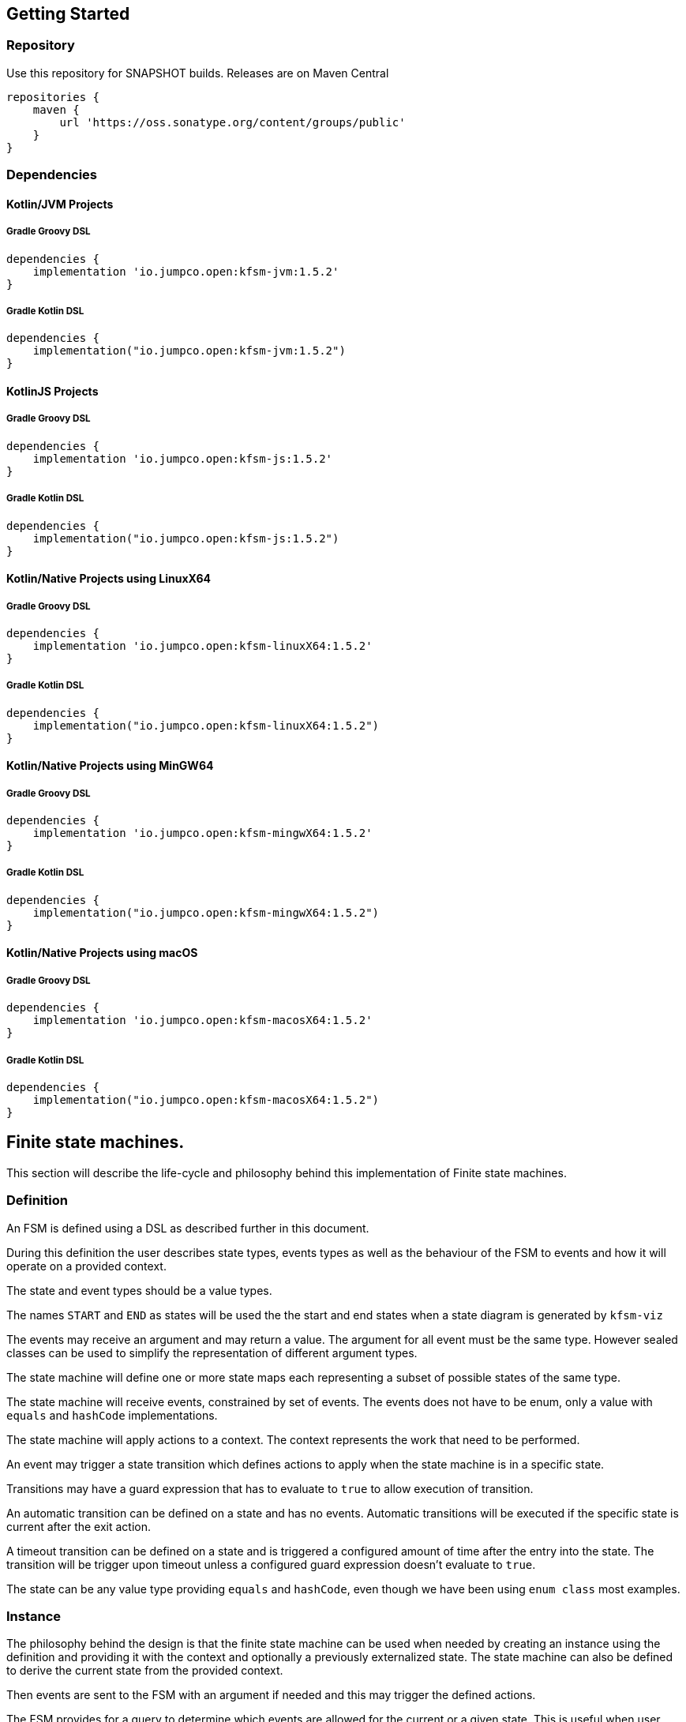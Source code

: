 == Getting Started

=== Repository

Use this repository for SNAPSHOT builds. Releases are on Maven Central
[source,groovy]
----
repositories {
    maven {
        url 'https://oss.sonatype.org/content/groups/public'
    }
}
----
=== Dependencies
==== Kotlin/JVM Projects

===== Gradle Groovy DSL
[source,groovy]
----
dependencies {
    implementation 'io.jumpco.open:kfsm-jvm:1.5.2'
}
----

===== Gradle Kotlin DSL
[source,kotlin]
----
dependencies {
    implementation("io.jumpco.open:kfsm-jvm:1.5.2")
}
----

==== KotlinJS Projects
===== Gradle Groovy DSL
[source,groovy]
----
dependencies {
    implementation 'io.jumpco.open:kfsm-js:1.5.2'
}
----
===== Gradle Kotlin DSL
[source,kotlin]
----
dependencies {
    implementation("io.jumpco.open:kfsm-js:1.5.2")
}
----

==== Kotlin/Native Projects using LinuxX64
===== Gradle Groovy DSL
[source,groovy]
----
dependencies {
    implementation 'io.jumpco.open:kfsm-linuxX64:1.5.2'
}
----
===== Gradle Kotlin DSL
[source,kotlin]
----
dependencies {
    implementation("io.jumpco.open:kfsm-linuxX64:1.5.2")
}
----

==== Kotlin/Native Projects using MinGW64
===== Gradle Groovy DSL
[source,groovy]
----
dependencies {
    implementation 'io.jumpco.open:kfsm-mingwX64:1.5.2'
}
----
===== Gradle Kotlin DSL
[source,kotlin]
----
dependencies {
    implementation("io.jumpco.open:kfsm-mingwX64:1.5.2")
}
----

==== Kotlin/Native Projects using macOS
===== Gradle Groovy DSL
[source,groovy]
----
dependencies {
    implementation 'io.jumpco.open:kfsm-macosX64:1.5.2'
}
----
===== Gradle Kotlin DSL
[source,kotlin]
----
dependencies {
    implementation("io.jumpco.open:kfsm-macosX64:1.5.2")
}
----

== Finite state machines.

This section will describe the life-cycle and philosophy behind this implementation of Finite state machines.

=== Definition
An FSM is defined using a DSL as described further in this document.

During this definition the user describes state types, events types as well as the behaviour of the FSM to events and how it will operate on a provided context.

The state and event types should be a value types.

The names `START` and `END` as states will be used the the start and end states when a state diagram is generated by `kfsm-viz`

The events may receive an argument and may return a value. The argument for all event must be the same type. However sealed classes can be used to simplify the representation of different argument types.

The state machine will define one or more state maps each representing a subset of possible states of the same type.

The state machine will receive events, constrained by set of events. The events does not have to be enum, only a value with `equals` and `hashCode` implementations.

The state machine will apply actions to a context. The context represents the work that need to be performed.

An event may trigger a state transition which defines actions to apply when the state machine is in a specific state.

Transitions may have a guard expression that has to evaluate to `true` to allow execution of transition.

An automatic transition can be defined on a state and has no events. Automatic transitions will be executed if the specific state is current after the exit action.

A timeout transition can be defined on a state and is triggered a configured amount of time after the entry into the state. The transition will be trigger upon timeout unless a configured guard expression doesn't evaluate to `true`.

The state can be any value type providing `equals` and `hashCode`, even though we have been using `enum class` most examples.

=== Instance
The philosophy behind the design is that the finite state machine can be used when needed by creating an instance using the definition and providing it with the context and optionally a previously externalized state.
The state machine can also be defined to derive the current state from the provided context.

Then events are sent to the FSM with an argument if needed and this may trigger the defined actions.

The FSM provides for a query to determine which events are allowed for the current or a given state. This is useful when user interaction controls need to be disabled or in the case of a back-end application using HATEOAS can add links limited to allowed events.

If the FSM is configured with timeout transitions the instance will need to remain active. This is typically only used in UI or embedded interactive applications.

If the FSM is used in a stateless environment that is driven by requests or events, the state can be externalised after use if it isn't derived from the provided context.
The externalised state is a list of pairs making up the state type and the name of the associated statemap.

=== Named Maps and Push / Pop Transitions

A named map represents a set of states that is grouped together. Named maps can be visited by using a push transition and return using a pop transition.
A push transition requires a map name and a target state along with the normal event and optional guard and action.
The current state map will be pushed on a stack and a statemap instance will be created using the named definition.
Events will be processed according to the transition rules of the named map.

== DSL
The DSL provides a way of configuring the statemachine.
The statemachine supports:

* Transitions: internal and external
** Transitions are external when the target state is defined even if the target is same as current.
* Guard expressions
* Entry and exit actions per state and globally
* Default actions per state and globally
* Named statemaps
* Push and pop transitions
* Automatic transitions
* Timeout transitions
* Actions as `suspend` functions.
* State machine `invariant` will be evaluated on all events and throw an `InvariantException` if not true

All configuration calls are eventually applied to link:javadoc/kfsm/io.jumpco.open.kfsm/-state-machine-builder/index.html[StateMachineBuilder]

=== `stateMachine`
The top level element is `stateMachine` either by using the function

* link:javadoc/kfsm/io.jumpco.open.kfsm/-state-machine-builder/state-machine.html[StateMachineBuilder::stateMachine]
* link:javadoc/kfsm/io.jumpco.open.kfsm/state-machine.html[stateMachine]

There are 3 overloaded variations on `stateMachine` for providing `Any` as the return type and the argument to events/actions in cases where they are not used.
[source,kotlin,numbered]
----
// using global function
val definition = stateMachine(
    State.values().toSet(),
    Event.values().toSet(),
    ContextType::class,
    ArgType::class,
    ReturnType::class
) {
    defaultInitialState = State.S1 // optional start state
    invariant { } // invariant for stateMachine
    default { // global defaults
    }
    initialState { // initial state expression
    }
    initialStates { // define expression for deriving state stack for nested maps.
    }
    onStateChange { // define an event handler to be invoked after a transition when the state has changed.

    }
    stateMap { // define named statemap
    }
    whenState { // state definition
    }
}.build()
----

=== `functionalStateMachine`
The top level element is `functionalStateMachine` either by using the function

* link:javadoc/kfsm/io.jumpco.open.kfsm/functional-state-machine.html[functionalStateMachine]

It provides the same as `stateMachine` but in this case the Context, argument and return types are all the same.
[source,kotlin,numbered]
----
// using global function
val definition = stateMachine(
    State.values().toSet(),
    Event.values().toSet(),
    ContextType::class
) {
    defaultInitialState = State.S1 // optional start state
    invariant { } // invariant for stateMachine
    default { // global defaults
    }
    initialState { // initial state expression
    }
    initialStates { // define expression for deriving state stack for nested maps.
    }
    onStateChange { // define an event handler to be invoked after a transition when the state has changed.

    }
    stateMap { // define named statemap
    }
    whenState { // state definition
    }
}.build()
----

=== `asyncStateMachine`

This method provides for creating a statemachine definition and instances that have `suspend` functions as actions.
This also adds the support for `timeout` on the state map handler.

* link:javadoc/kfsm/io.jumpco.open.kfsm.async/async-state-machine.html[asyncStateMachine]
* link:javadoc/kfsm/io.jumpco.open.kfsm.async/-async-state-machine-builder/state-machine.html

There are 3 overloaded variations on `stateMachine` for providing `Any` as the return type and the argument to events/actions in cases where they are not used.
[source,kotlin,numbered]
----
// using global function
val definition = asyncStateMachine(
    State.values().toSet(),
    Event.values().toSet(),
    ContextType::class,
    ArgType::class,
    ReturnType::class
) {
    defaultInitialState = State.S1 // optional
    invariant { } // invariant for stateMachine
    default { // global defaults
    }
    initialState { // initial state expression
    }
    initialStates { // define expression for deriving state stack for nested maps.
    }
    onStateChange { // define an event handler to be invoked after a transition when the state has changed.

    }
    stateMap { // define named statemap
    }
    whenState { // state definition
    }
}.build()
----

=== `asyncFunctionalStateMachine`

This is the same as `asyncStateMachine` except that Context, argument and return types are all the same.

* link:javadoc/kfsm/io.jumpco.open.kfsm.async/async-functional-state-machine.html[asyncFunctionalStateMachine]

[source,kotlin,numbered]
----
// using global function
val definition = asyncFunctionalStateMachine(
    State.values().toSet(),
    Event.values().toSet(),
    ContextType::class
) {
    defaultInitialState = State.S1 // optional
    invariant { } // invariant for stateMachine
    default { // global defaults
    }
    initialState { // initial state expression
    }
    initialStates { // define expression for deriving state stack for nested maps.
    }
    onStateChange { // define an event handler to be invoked after a transition when the state has changed.

    }
    stateMap { // define named statemap
    }
    whenState { // state definition
    }
}.build()
----

=== `default`
* Handler: link:javadoc/kfsm/io.jumpco.open.kfsm/-dsl-state-machine-handler/default.html[DslStateMachineHandler::default]
* Mandatory: _Optional_
* Cardinality: _Multiple_

Provide default configuration for entry and exit actions as well as a default action.

Example:
[source,kotlin,numbered]
----
default {
    action { // global action
    }
    onEntry { // global state entry action
    }
    onExit { // global state exit action
    }
    onEvent { // default transitions
    }
}
----

==== `action`
* Handler: link:javadoc/kfsm/io.jumpco.open.kfsm/-dsl-state-map-default-event-handler/action.html[DslStateMachineDefaultEventHandler::action]
* Mandatory: _Optional_
* Cardinality: _Single_

Provide a lambda `C.(S, E, A?)->R?` that will be invoked when no other transitions are matched.

Example:
[source,kotlin,numbered]
----
action { currentState, event, arg -> // global default action
    contextFunction()
    anotherContextFunction()
}
----

==== `onEntry`
* Handler: link:javadoc/kfsm/io.jumpco.open.kfsm/-dsl-state-map-default-event-handler/on-entry.html[DslStateMachineDefaultEventHandler::onEntry]
* Mandatory: _Optional_
* Cardinality: _Single_

Provide a lambda `C.(S,S,A?) -> Unit` that will be invoked before a change in the state of the FSM.
Global entry actions will be called for all external transitions after state specific entry actions.

Example:
[source,kotlin,numbered]
----
onEntry { fromState, targetState, arg ->
    entryAction()
}
----

==== `onExit`
* Handler: link:javadoc/kfsm/io.jumpco.open.kfsm/-dsl-state-map-default-event-handler/on-exit.html[DslStateMachineDefaultEventHandler::onExit]
* Mandatory: _Optional_
* Cardinality: _Single_

Provide a lambda `C.(S,S,A?) -> Unit` that will be invoked after a change in the state of the FSM.
Global exit actions will be called for all external transitions after state specific entry actions.

Example:
[source,kotlin,numbered]
----
onExit { fromState, targetState, arg ->
    exitAction()
}
----
==== `onEvent`
* Arguments: `(event: E [to targetState: S])`
* Handler: link:javadoc/kfsm/io.jumpco.open.kfsm/-dsl-state-map-default-event-handler/on-event.html[DslStateMachineDefaultEventHandler::onEvent]
* Mandatory: _Optional_
* Cardinality: _Multiple_

This defines a transition when a specific event is receive and no other transition was matched.
There are 2 variations, the first is internal and doesn't define a target state, the second is external and defines a target state.
In both cases the lambda type is `C.(A?) -> R?`

Example:
[source,kotlin,numbered]
----
onEvent(Event.EVENT) { arg -> // default internal state action for given event
    someFunction()
}

onEvent(Event.EVENT to State.STATE) { arg -> // default external state action for given event
    anotherFunction()
}
----

=== `initialState`
* Handler: link:javadoc/kfsm/io.jumpco.open.kfsm/-dsl-state-machine-handler/initial-state.html[DslStateMachineHandler::initialState]
* Mandatory: _Optional_
* Cardinality: _Single_

Provide a lambda `C.() -> S` that will determine the state of the state machine.

Example:
[source,kotlin,numbered]
----
initialState {
    when(flag) {
        1 -> State.S1
        2 -> State.S2
        else -> error("Invalid state")
    }
}
----
=== `initialStates`
* Handler: link:javadoc/kfsm/io.jumpco.open.kfsm/-dsl-state-machine-handler/initial-states.html[DslStateMachineHandler::initialStates]
* Mandatory: _Optional_
* Cardinality: _Single_


One of `initialState` or `initialStates` must be provided.
When a state-machine has named maps the `initialStates` must be provided.

Provide a lambda `C.() -> StateMapList<S>` that will determine the state of the state machine and map names that should be placed on the stack.

Example:
[source,kotlin,numbered]
----
initialStates {
    mutableListOf<StateMapItem<PayingTurnstileStates>>().apply {
        if (locked) {
            this.add(PayingTurnstileStates.LOCKED to "default")
        } else {
            this.add(PayingTurnstileStates.UNLOCKED to "default")
        }
        if (coins > 0) {
            this.add(PayingTurnstileStates.COINS to "coins")
        }
    }.toMap()
}
----
=== `onStateChange`
* Handler: link:javadoc/kfsm/io.jumpco.open.kfsm/-dsl-state-machine-handler/on-state-change.html[DslStateMachineHandler::onStateChange]
* Mandatory: _Optional_
* Cardinality: _Single_

The `onStateChange` handler will be invoked after a transition has complete and the new state has taken effect. onExit and onEntry are invoked before a state change and checking allow within those handlers still relfect the previous state.

=== `whenState`
* Arguments: `(currentState: S)`
* Handler: link:javadoc/kfsm/io.jumpco.open.kfsm/-dsl-state-machine-handler/when-state.html[DslStateMachineHandler::whenState]
* Mandatory: _Mandatory_
* Cardinality: _Multiple_

Each `whenState` block decribes the transitions for a given state.

Example:
[source,kotlin,numbered]
----
whenState(State.STATE) {
    default { // default action for State.STATE
    }
    onEntry { // entry action for State.STATE
    }
    onExit { // exit action for State.STATE
    }
    onEvent(Event.EV2 to State.S1, guard = {flag == 1 }) { // external transition with guard expression
    }
    onEventPush(Event.EV2, "mapName", State.S1, gaurd = { flag == 1}) { // push transition to new map with guard expression
    }
    onEventPop(Event.EV3, "newMap", State.S3) { // pop transition leading into new push transition while executing current action only
    }
    automatic(State.S1, guard = { flag == 1}) { // automatic transition to new state when guard is met
    }
    // timeout is limited to AsyncStateMachineBuilder
    timeout(State.S1, timeout, [guard = { expression }]) { // transition to S1 when timeout is triggered and guard is true
    }
    timeoutPop(State.S1, timeout, [guard = { expression }]) { // transition to S1 when timeout is triggered and guard is true
    }
    timeoutPush(State.S1, "mapName",  timeout, [guard = { expression }]) { // transition to S1 when timeout is triggered and guard is true
    }
}
----

==== `default`
* Handler: link:javadoc/kfsm/io.jumpco.open.kfsm/-dsl-state-map-event-handler/default.html[DslStateMachineEventHandler::default]
* Mandatory: _Optional_
* Cardinality: _Single_

A state block may have one default action which is a lambda of type `C.(S,E,Array<out Any>) -> Unit` that is invoked when no other transition is found for the given state and event and guard expressions.

Example:
[source,kotlin,numbered]
----
default { fromState, event, arg -> // default state action
    someDefaultAction()
}
----

==== `onEntry`
* Handler: link:javadoc/kfsm/io.jumpco.open.kfsm/-dsl-state-map-event-handler/on-entry.html[DslStateMachineEventHandler::onEntry]
* Mandatory: _Optional_
* Cardinality: _Single_

This defines a lambda of type `C.(S,S,A?) -> R?` that will be invoked after the transition action for an external transition.

Example:
[source,kotlin,numbered]
----

onEntry { fromState, targetState, arg -> // state entry action
    println("Entering:$targetState from $fromState with $arg")
}
----
==== `onExit`
* Handler: link:javadoc/kfsm/io.jumpco.open.kfsm/-dsl-state-map-event-handler/on-exit.html[DslStateMachineEventHandler::onExit]
* Mandatory: _Optional_
* Cardinality: _Single_

This defines a lambda of type `C.(S,S,A?) -> Unit` that will be invoked before the transition action for an external transitions.

Example:
[source,kotlin,numbered]
----
onExit { fromState, targetState, arg -> // state exit action
    println("Exiting:$fromState to $targetState with $arg")
}
----
==== `automatic`
* Arguments: `(targetState: S [, guard:{}])`
* Handler: link:javadoc/kfsm/io.jumpco.open.kfsm/-dsl-state-map-event-handler/automatic.html[DslStateMachineDefaultEventHandler::automatic]
* Mandatory: _Optional_
* Cardinality: _Multiple_

There are 2 variations of automatic transitions: Those with and without guards.
An automatic transition is exercises after the state machine has completed processing a transition.
All automatic transitions attached to a given state will be invoked if their guards are met.

Example:
[source,kotlin,numbered]
----
whenState(State.S1) {
    automatic(State.S1, guard = { flag == 1}) { // automatic transition to new state when guard is met
    }
    automatic(State.S1) { // automatic transition to new state
    }
}
----

==== `automaticPop`
* Arguments: `([targetMap: String,][,targetState: S] [, guard:{}])`
* Handler: link:javadoc/kfsm/io.jumpco.open.kfsm/-dsl-state-map-event-handler/automatic-pop.html[DslStateMachineDefaultEventHandler::automaticPop]
* Mandatory: _Optional_
* Cardinality: _Multiple_

There are 6 variations of automatic transitions: Those with and without guards, those with and without targetMaps which will lead to a new push transition.

Example:
[source,kotlin,numbered]
----
whenState(State.S1) {
    automaticPop { // pop when S1
    }
    automaticPop(guard= { flag == 1 }) { // pop when S1 and guard is true
    }
    automaticPop(State.S2, guard = { flag == 1 }) { // automatic pop transition to new state when guard is met
    }
    automaticPop(State.S2) { // automatic pop transition to new state
    }
    automaticPop("map1", State.S2) { // automatic pop transition to push transition to new state in target map
    }
    automaticPop("map1", State.S2, guard={flag == 1 }) { // automatic pop transition to push transition to new state in target map
    }
}
----

==== `automaticPush`
* Arguments: `(targetMap: String, targetState: S [, guard:{}])`
* Handler: link:javadoc/kfsm/io.jumpco.open.kfsm/-dsl-state-map-event-handler/automatic-push.html[DslStateMachineDefaultEventHandler::automaticPush]
* Mandatory: _Optional_
* Cardinality: _Multiple_

There are 2 variations of automatic transitions: Those with and without guards

Example:
[source,kotlin,numbered]
----
whenState(State.S1) {
    automaticPush("map1", State.S2) { // automatic push transition to S2 in target map "map1"
    }
    automaticPush("map1", State.S2, guard={flag == 1 }) { // automatic push transition to S2 in target map "map1" if guard is true
    }
}
----
==== `onEvent`
* Arguments: `(event: E [to targetState: S],[guard: {}])`
* Handler: link:javadoc/kfsm/io.jumpco.open.kfsm/-dsl-state-map-event-handler/on-event.html[DslStateMachineEventHandler::onEvent]
* Mandatory: _Optional_
* Cardinality: _Multiple_

There are 4 variations of transitions: External and internal, with and without a guard expression.

This defines a transition action for a given event.
For an external transition a target state must be provided, while an internal transition must have no targetState.
An optional guard expression can be provided. The order in which the DSL encounters guard expression determine the evaluation order.
The first matching guard expression will determine the transition that will be used.
Their may be only one transition without a guard expression.

Examples:
[source,kotlin,numbered]
----
onEvent(Event.EV1, guard = { flag == 1 }) { arg -> // internal transition with guard expression
}
onEvent(Event.EV1 to State.S2, guard = { flag == 2}) { arg -> // external transition with guard expression
}
onEvent(Event.EV1) { arg -> // internal transition
}
onEvent(Event.EV2 to State.S2) { arg -> // external transition
}
----
==== `onEventPush`
* Arguments: `(event: E, targetMap: String, targetState: S [, guard:{}])`
* Handler: link:javadoc/kfsm/io.jumpco.open.kfsm/-dsl-state-map-event-handler/on-event-push.html[DslStateMachineEventHandler::onEventPush]
* Mandatory: _Optional_
* Cardinality: _Multiple_

There are 2 variations of automatic transitions: Those with and without guards
Example:
[source,kotlin,numbered]
----
whenState(State.S1) {
    onEventPush(Event.EV2, "mapName", State.S2) { // push transition to S2 in new map "mapName"
    }
    onEventPush(Event.EV2, "mapName", State.S2, gaurd = { flag == 1}) { // push transition to S2 in new map "mapName" with guard expression
    }
}
----
==== `onEventPop`
* Arguments: `(event: E [to targetState: S]|[,targetMap: String, targetState: S], [guard:{}])`
* Handler: link:javadoc/kfsm/io.jumpco.open.kfsm/-dsl-state-map-event-handler/on-event-pop.html[DslStateMachineEventHandler::onEventPop]
* Mandatory: _Optional_
* Cardinality: _Multiple_

There are 6 variations of popTransitions to provide for with and without guards, with and without a new state and with and without a targetMap that will result in a new push transition.

Example:
[source,kotlin,numbered]
----
whenState(State.S1) {
    onEventPop(Event.EV3) { // pop transition without targetState
    }
    onEventPop(Event.EV3, guard={ flag == 1 }) { // pop transition without targetState and guard expression
    }
    onEventPop(Event.EV3 to State.S2) { // pop transition on EV3 changing state to S2
    }
    onEventPop(Event.EV3 to State.S2, guard={ flag == 1 }) { // pop transition on EV3 changing state to S2 with a guard expression
    }
    onEventPop(Event.EV3, "newMap", State.S3) { // pop transition leading into new push transition to S3 in "newMap"
    }
    onEventPop(Event.EV3, "newMap", State.S3, guard={ flag == 1 }) { // pop transition leading into new push transition to S3 in "newMap" with a guard expression
    }
}
----

==== `timeout`
* Arguments: `(targetState: S, timeout: Long, [guard:{}])`
* Handler: link:javadoc/kfsm/io.jumpco.open.kfsm.async/-async-dsl-state-map-event-handler/timeout.html[AsyncDslStateMapEventHandler::onEventPop]
* Mandatory: _Optional_
* Cardinality: _Multiple_

There are 2 versions. One adds the support for a guard expression that will be evaluated and the action will only trigger if the guard evaluates true.

==== `timeoutPop`
* Arguments: `([targetMap: String], targetState: S, timeout: Long, [guard:{}])`
* Handler: link:javadoc/kfsm/io.jumpco.open.kfsm.async/-async-dsl-state-map-event-handler/timeout-pop.html[AsyncDslStateMapEventHandler::timeoutPop]
* Mandatory: _Optional_
* Cardinality: _Multiple_

There are 5 versions.
Combinations exist to add the optional guard expression and the targetMap.

==== `timeoutPush`
* Arguments: `(targetMap: String, targetState: S, timeout: Long, [guard:{}])`
* Handler: link:javadoc/kfsm/io.jumpco.open.kfsm.async/-async-dsl-state-map-event-handler/timeout-push.html[AsyncDslStateMapEventHandler::timeoutPush]
* Mandatory: _Optional_
* Cardinality: _Multiple_

There are 2 variations, the 2nd adds the optional guard expression.

== Operation

When the FSM was defined and instance can be created providing a context and optional externalized stated.

When sendEvent is called the state machine applies the event to the current state map.
The current state map is usually top-level state map unless you have defined named maps and used a push transition.

image::statemachine-sequence.png[FSM sequence]

=== Send Event
The normal operation is to invoke the following actions:

* `sendEvent`
** `if(external) exitAction()`
** `action()`
** `if(external) entryAction()`

The exit action is chosen from one of:

* `stateMap/whenState/onExit`
* `stateMap/whenState/default/onExit`
* `stateMap/default/onExit`

The action is chosen from one of:

* `stateMap/whenState/onEvent`
* `stateMap/whenState/default/action`
* `stateMap/default/action`

The entry action is chosen from one of:

* `stateMap/whenState/onEntry`
* `stateMap/whenState/default/onEntry`
* `stateMap/default/onEntry`

The combination of current state and event determines a set of transition rules that have been applied to that combination by one or more definitions.
If the transition rules contains guard transitions the guard expressions are evaluated until one evaluates `true`.
The `onEntry` and `onExit` action are only invoked for `external` transitions.

External transitions have an explicit target state defined. If the target state is not defined it is an internal transition.

The currentState determines the exit action. The target state determines the entry action.

=== Notes on concurrency and coroutines.
The implementations of the AsyncTimer on the different platform work slightly differently depending on the platform.

==== JVM
The code in the JVM implementation uses `CoroutineScope(Dispatchers.Default)` to `launch` the trigger. Your action will be responsible for ensuring proper handling if a UI thread is impacted.

==== JavaScript
The current code assumes you are executing in the browser it uses `window.setTimeout to configure a function that will use `GlobalScope` to `launch` the trigger.

